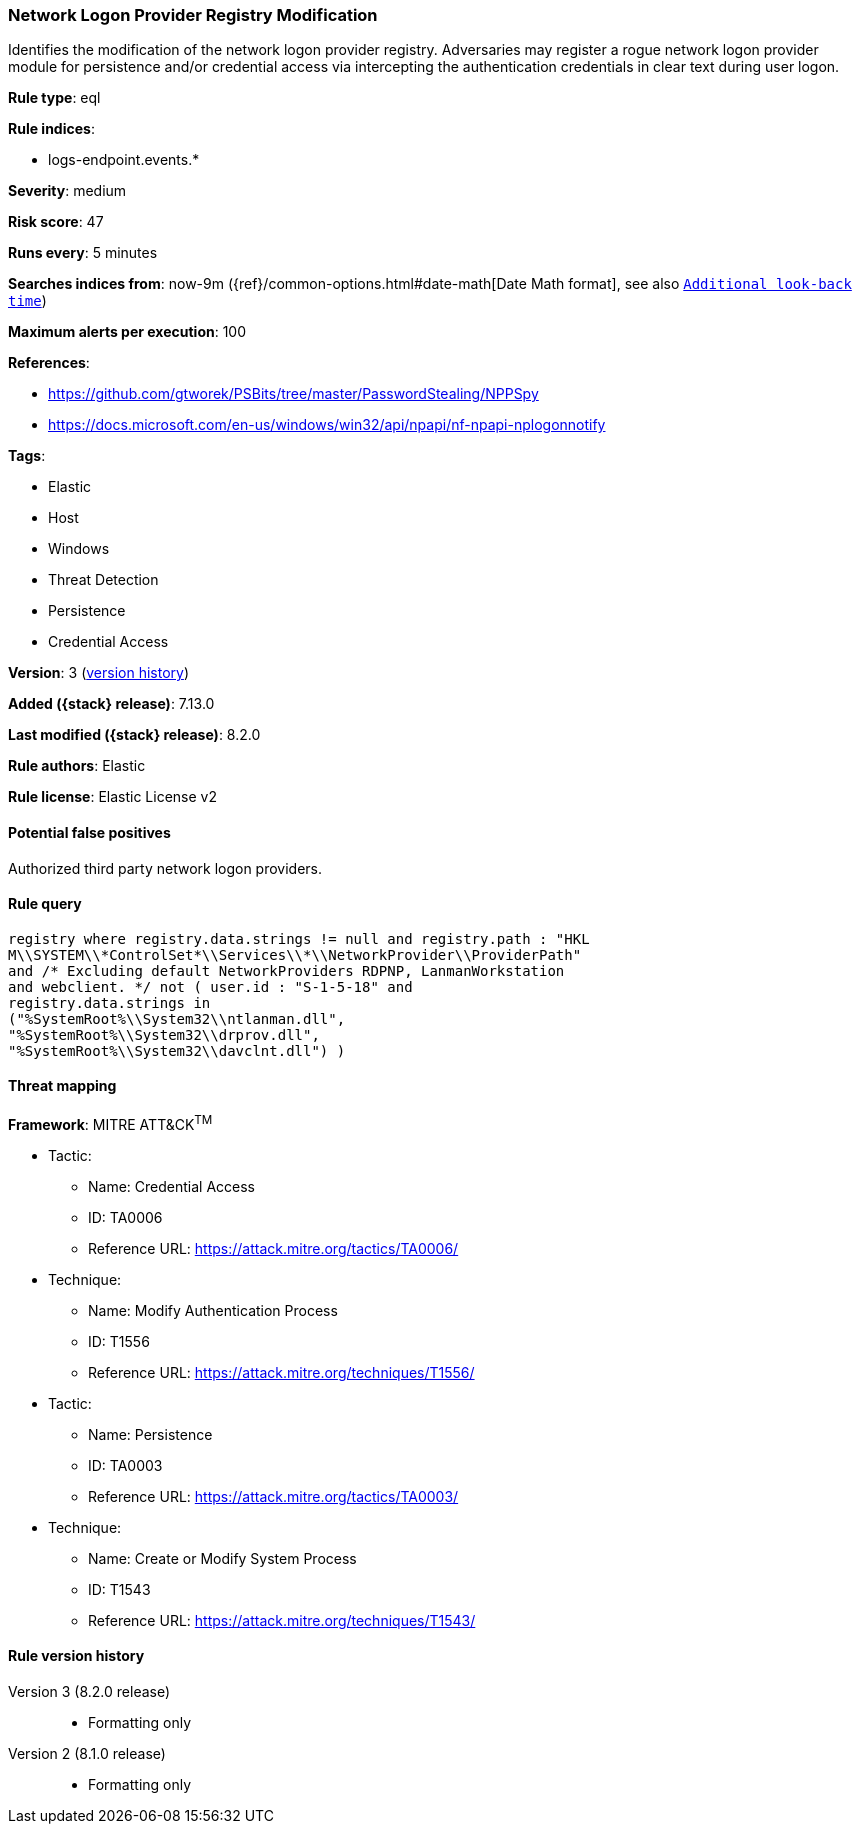 [[network-logon-provider-registry-modification]]
=== Network Logon Provider Registry Modification

Identifies the modification of the network logon provider registry. Adversaries may register a rogue network logon provider module for persistence and/or credential access via intercepting the authentication credentials in clear text during user logon.

*Rule type*: eql

*Rule indices*:

* logs-endpoint.events.*

*Severity*: medium

*Risk score*: 47

*Runs every*: 5 minutes

*Searches indices from*: now-9m ({ref}/common-options.html#date-math[Date Math format], see also <<rule-schedule, `Additional look-back time`>>)

*Maximum alerts per execution*: 100

*References*:

* https://github.com/gtworek/PSBits/tree/master/PasswordStealing/NPPSpy
* https://docs.microsoft.com/en-us/windows/win32/api/npapi/nf-npapi-nplogonnotify

*Tags*:

* Elastic
* Host
* Windows
* Threat Detection
* Persistence
* Credential Access

*Version*: 3 (<<network-logon-provider-registry-modification-history, version history>>)

*Added ({stack} release)*: 7.13.0

*Last modified ({stack} release)*: 8.2.0

*Rule authors*: Elastic

*Rule license*: Elastic License v2

==== Potential false positives

Authorized third party network logon providers.

==== Rule query


[source,js]
----------------------------------
registry where registry.data.strings != null and registry.path : "HKL
M\\SYSTEM\\*ControlSet*\\Services\\*\\NetworkProvider\\ProviderPath"
and /* Excluding default NetworkProviders RDPNP, LanmanWorkstation
and webclient. */ not ( user.id : "S-1-5-18" and
registry.data.strings in
("%SystemRoot%\\System32\\ntlanman.dll",
"%SystemRoot%\\System32\\drprov.dll",
"%SystemRoot%\\System32\\davclnt.dll") )
----------------------------------

==== Threat mapping

*Framework*: MITRE ATT&CK^TM^

* Tactic:
** Name: Credential Access
** ID: TA0006
** Reference URL: https://attack.mitre.org/tactics/TA0006/
* Technique:
** Name: Modify Authentication Process
** ID: T1556
** Reference URL: https://attack.mitre.org/techniques/T1556/


* Tactic:
** Name: Persistence
** ID: TA0003
** Reference URL: https://attack.mitre.org/tactics/TA0003/
* Technique:
** Name: Create or Modify System Process
** ID: T1543
** Reference URL: https://attack.mitre.org/techniques/T1543/

[[network-logon-provider-registry-modification-history]]
==== Rule version history

Version 3 (8.2.0 release)::
* Formatting only

Version 2 (8.1.0 release)::
* Formatting only

